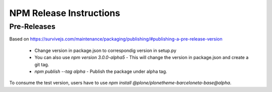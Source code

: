 ========================
NPM Release Instructions
========================

------------
Pre-Releases
------------

Based on https://survivejs.com/maintenance/packaging/publishing/#publishing-a-pre-release-version

    - Change version in package.json to correspondig version in setup.py
    - You can also use `npm version 3.0.0-alpha5` - This will change the version in package.json and create a git tag.
    - `npm publish --tag alpha` - Publish the package under alpha tag.

To consume the test version, users have to use `npm install @plone/plonetheme-barceloneta-base@alpha`.